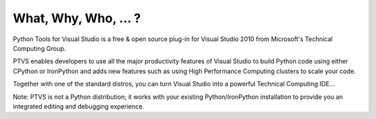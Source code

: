 ﻿


======================
What, Why, Who, ... ?
======================

Python Tools for Visual Studio is a free & open source plug-in for Visual
Studio 2010 from Microsoft's Technical Computing Group.

PTVS enables developers to use all the major productivity features of Visual
Studio to build Python code using either CPython or IronPython and adds new
features such as using High Performance Computing clusters to scale your code.

Together with one of the standard distros, you can turn Visual Studio into a
powerful Technical Computing IDE...

Note: PTVS is not a Python distribution; it works with your existing
Python/IronPython installation to provide you an integrated editing and
debugging experience.


